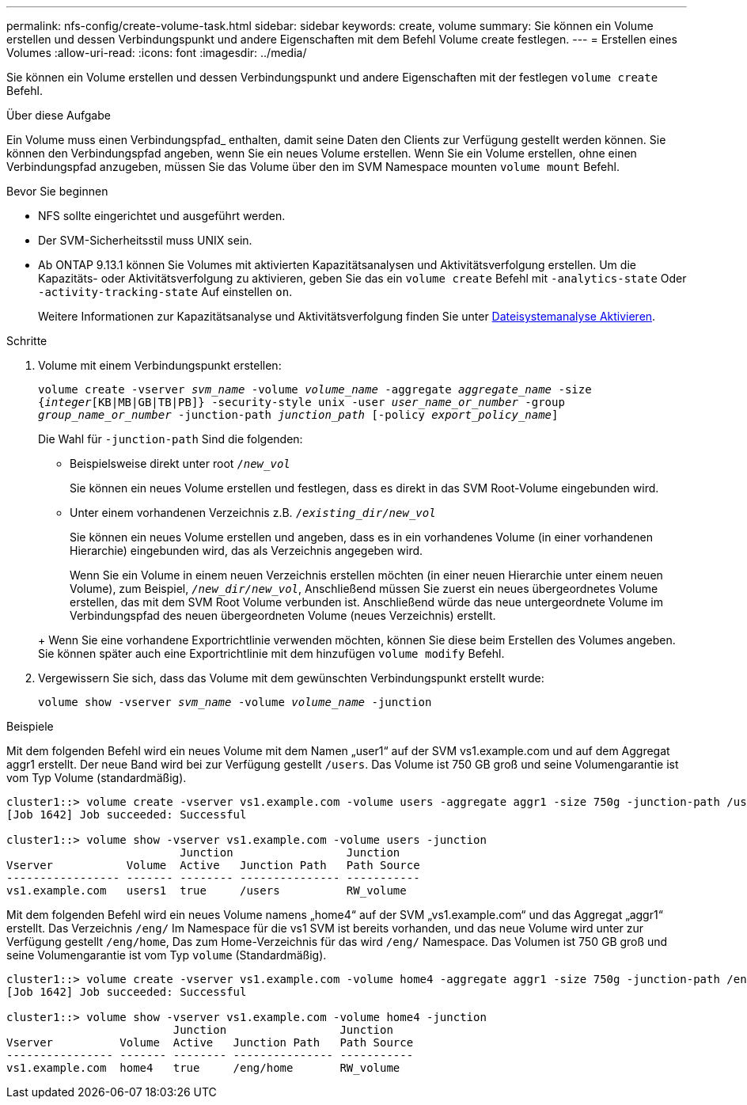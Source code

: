 ---
permalink: nfs-config/create-volume-task.html 
sidebar: sidebar 
keywords: create, volume 
summary: Sie können ein Volume erstellen und dessen Verbindungspunkt und andere Eigenschaften mit dem Befehl Volume create festlegen. 
---
= Erstellen eines Volumes
:allow-uri-read: 
:icons: font
:imagesdir: ../media/


[role="lead"]
Sie können ein Volume erstellen und dessen Verbindungspunkt und andere Eigenschaften mit der festlegen `volume create` Befehl.

.Über diese Aufgabe
Ein Volume muss einen Verbindungspfad_ enthalten, damit seine Daten den Clients zur Verfügung gestellt werden können. Sie können den Verbindungspfad angeben, wenn Sie ein neues Volume erstellen. Wenn Sie ein Volume erstellen, ohne einen Verbindungspfad anzugeben, müssen Sie das Volume über den im SVM Namespace mounten `volume mount` Befehl.

.Bevor Sie beginnen
* NFS sollte eingerichtet und ausgeführt werden.
* Der SVM-Sicherheitsstil muss UNIX sein.
* Ab ONTAP 9.13.1 können Sie Volumes mit aktivierten Kapazitätsanalysen und Aktivitätsverfolgung erstellen. Um die Kapazitäts- oder Aktivitätsverfolgung zu aktivieren, geben Sie das ein `volume create` Befehl mit `-analytics-state` Oder `-activity-tracking-state` Auf einstellen `on`.
+
Weitere Informationen zur Kapazitätsanalyse und Aktivitätsverfolgung finden Sie unter xref:../task_nas_file_system_analytics_enable.html[Dateisystemanalyse Aktivieren].



.Schritte
. Volume mit einem Verbindungspunkt erstellen:
+
`volume create -vserver _svm_name_ -volume _volume_name_ -aggregate _aggregate_name_ -size {_integer_[KB|MB|GB|TB|PB]} -security-style unix -user _user_name_or_number_ -group _group_name_or_number_ -junction-path _junction_path_ [-policy _export_policy_name_]`

+
Die Wahl für `-junction-path` Sind die folgenden:

+
** Beispielsweise direkt unter root `/_new_vol_`
+
Sie können ein neues Volume erstellen und festlegen, dass es direkt in das SVM Root-Volume eingebunden wird.

** Unter einem vorhandenen Verzeichnis z.B. `/_existing_dir/new_vol_`
+
Sie können ein neues Volume erstellen und angeben, dass es in ein vorhandenes Volume (in einer vorhandenen Hierarchie) eingebunden wird, das als Verzeichnis angegeben wird.



+
Wenn Sie ein Volume in einem neuen Verzeichnis erstellen möchten (in einer neuen Hierarchie unter einem neuen Volume), zum Beispiel, `_/new_dir/new_vol_`, Anschließend müssen Sie zuerst ein neues übergeordnetes Volume erstellen, das mit dem SVM Root Volume verbunden ist. Anschließend würde das neue untergeordnete Volume im Verbindungspfad des neuen übergeordneten Volume (neues Verzeichnis) erstellt.

+
+ Wenn Sie eine vorhandene Exportrichtlinie verwenden möchten, können Sie diese beim Erstellen des Volumes angeben. Sie können später auch eine Exportrichtlinie mit dem hinzufügen `volume modify` Befehl.

. Vergewissern Sie sich, dass das Volume mit dem gewünschten Verbindungspunkt erstellt wurde:
+
`volume show -vserver _svm_name_ -volume _volume_name_ -junction`



.Beispiele
Mit dem folgenden Befehl wird ein neues Volume mit dem Namen „user1“ auf der SVM vs1.example.com und auf dem Aggregat aggr1 erstellt. Der neue Band wird bei zur Verfügung gestellt `/users`. Das Volume ist 750 GB groß und seine Volumengarantie ist vom Typ Volume (standardmäßig).

[listing]
----
cluster1::> volume create -vserver vs1.example.com -volume users -aggregate aggr1 -size 750g -junction-path /users
[Job 1642] Job succeeded: Successful

cluster1::> volume show -vserver vs1.example.com -volume users -junction
                          Junction                 Junction
Vserver           Volume  Active   Junction Path   Path Source
----------------- ------- -------- --------------- -----------
vs1.example.com   users1  true     /users          RW_volume
----
Mit dem folgenden Befehl wird ein neues Volume namens „home4“ auf der SVM „vs1.example.com“ und das Aggregat „aggr1“ erstellt. Das Verzeichnis `/eng/` Im Namespace für die vs1 SVM ist bereits vorhanden, und das neue Volume wird unter zur Verfügung gestellt `/eng/home`, Das zum Home-Verzeichnis für das wird `/eng/` Namespace. Das Volumen ist 750 GB groß und seine Volumengarantie ist vom Typ `volume` (Standardmäßig).

[listing]
----
cluster1::> volume create -vserver vs1.example.com -volume home4 -aggregate aggr1 -size 750g -junction-path /eng/home
[Job 1642] Job succeeded: Successful

cluster1::> volume show -vserver vs1.example.com -volume home4 -junction
                         Junction                 Junction
Vserver          Volume  Active   Junction Path   Path Source
---------------- ------- -------- --------------- -----------
vs1.example.com  home4   true     /eng/home       RW_volume
----